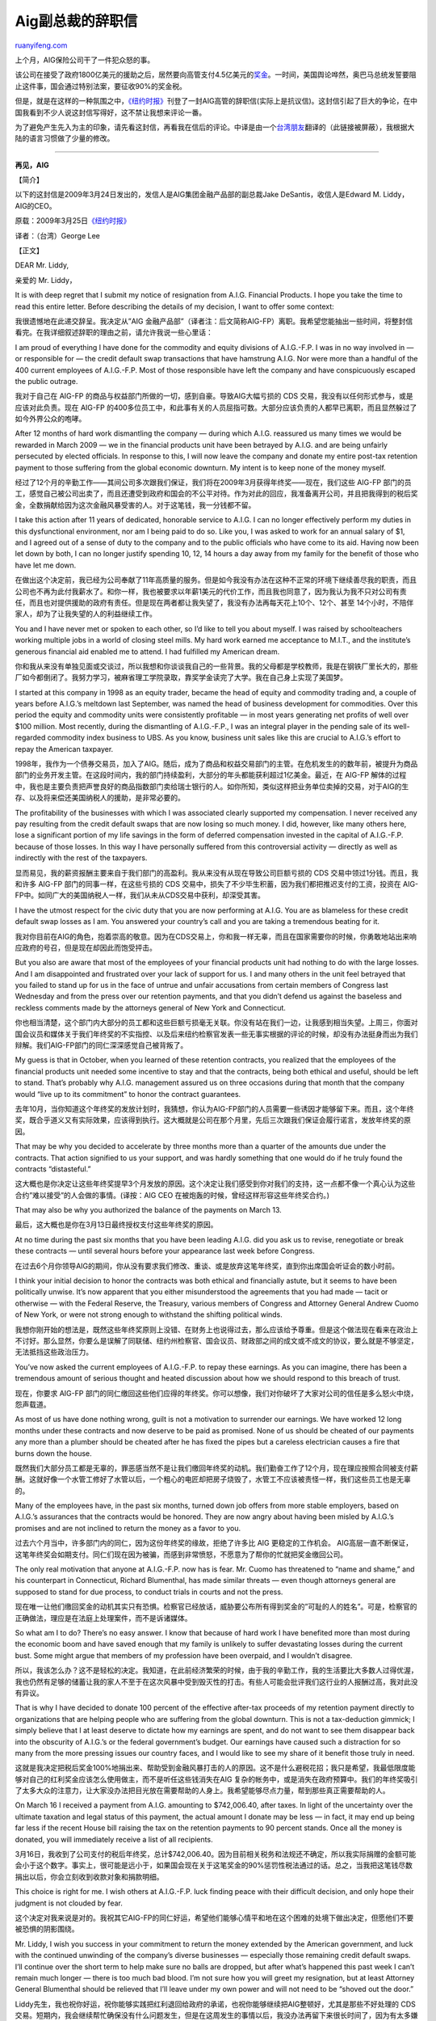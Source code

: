 .. _200904_jake_desantis_aig_resignation_letter:

Aig副总裁的辞职信
====================================

`ruanyifeng.com <http://www.ruanyifeng.com/blog/2009/04/jake_desantis_aig_resignation_letter.html>`__

上个月，AIG保险公司干了一件犯众怒的事。

该公司在接受了政府1800亿美元的援助之后，居然要向高管支付4.5亿美元的\ `奖金 <http://finance.sina.com.cn/money/usstock/aig_bonus.shtml>`__\ 。一时间，美国舆论哗然，奥巴马总统发誓要阻止这件事，国会通过特别法案，要征收90%的奖金税。

但是，就是在这样的一种氛围之中，\ `《纽约时报》 <http://www.nytimes.com/2009/03/25/opinion/25desantis.html>`__\ 刊登了一封AIG高管的辞职信(实际上是抗议信)。这封信引起了巨大的争论，在中国我看到不少人说这封信写得好，这不禁让我想来评论一番。

为了避免产生先入为主的印象，请先看这封信，再看我在信后的评论。中译是由一个\ `台湾朋友 <http://mclee.foolme.net/2009/04/aig.html>`__\ 翻译的（此链接被屏蔽），我根据大陆的语言习惯做了少量的修改。


==================

**再见，AIG**

【简介】

以下的这封信是2009年3月24日发出的，发信人是AIG集团金融产品部的副总裁Jake
DeSantis，收信人是Edward M. Liddy，AIG的CEO。

原载：2009年3月25日\ `《纽约时报》 <http://www.nytimes.com/2009/03/25/opinion/25desantis.html>`__

译者：（台湾）George Lee

【正文】

DEAR Mr. Liddy,

亲爱的 Mr. Liddy，

It is with deep regret that I submit my notice of resignation from
A.I.G. Financial Products. I hope you take the time to read this entire
letter. Before describing the details of my decision, I want to offer
some context:

我很遗憾地在此递交辞呈。我决定从”AIG
金融产品部”（译者注：后文简称AIG-FP）离职。我希望您能抽出一些时间，将整封信看完。在我详细叙述辞职的理由之前，请允许我说一些心里话：

I am proud of everything I have done for the commodity and equity
divisions of A.I.G.-F.P. I was in no way involved in — or responsible
for — the credit default swap transactions that have hamstrung A.I.G.
Nor were more than a handful of the 400 current employees of A.I.G.-F.P.
Most of those responsible have left the company and have conspicuously
escaped the public outrage.

我对于自己在 AIG-FP
的商品与权益部门所做的一切，感到自豪。导致AIG大幅亏损的 CDS
交易，我没有以任何形式参与，或是应该对此负责。现在 AIG-FP
的400多位员工中，和此事有关的人员屈指可数。大部分应该负责的人都早已离职，而且显然躲过了如今外界公众的咆哮。

After 12 months of hard work dismantling the company — during which
A.I.G. reassured us many times we would be rewarded in March 2009 — we
in the financial products unit have been betrayed by A.I.G. and are
being unfairly persecuted by elected officials. In response to this, I
will now leave the company and donate my entire post-tax retention
payment to those suffering from the global economic downturn. My intent
is to keep none of the money myself.

经过了12个月的辛勤工作——其间公司多次跟我们保证，我们将在2009年3月获得年终奖——现在，我们这些
AIG-FP
部门的员工，感觉自己被公司出卖了，而且还遭受到政府和国会的不公平对待。作为对此的回应，我准备离开公司，并且把我得到的税后奖金，全数捐献给因为这次金融风暴受害的人。对于这笔钱，我一分钱都不留。

I take this action after 11 years of dedicated, honorable service to
A.I.G. I can no longer effectively perform my duties in this
dysfunctional environment, nor am I being paid to do so. Like you, I was
asked to work for an annual salary of $1, and I agreed out of a sense of
duty to the company and to the public officials who have come to its
aid. Having now been let down by both, I can no longer justify spending
10, 12, 14 hours a day away from my family for the benefit of those who
have let me down.

在做出这个决定前，我已经为公司奉献了11年高质量的服务。但是如今我没有办法在这种不正常的环境下继续善尽我的职责，而且公司也不再为此付我薪水了。和你一样，我也被要求以年薪1美元的代价工作，而且我也同意了，因为我认为我不只对公司有责任，而且也对提供援助的政府有责任。但是现在两者都让我失望了，我没有办法再每天花上10个、12个、甚至
14个小时，不陪伴家人，却为了让我失望的人的利益继续工作。

You and I have never met or spoken to each other, so I’d like to tell
you about myself. I was raised by schoolteachers working multiple jobs
in a world of closing steel mills. My hard work earned me acceptance to
M.I.T., and the institute’s generous financial aid enabled me to attend.
I had fulfilled my American dream.

你和我从来没有单独见面或交谈过，所以我想和你谈谈我自己的一些背景。我的父母都是学校教师，我是在钢铁厂里长大的，那些厂如今都倒闭了。我努力学习，被麻省理工学院录取，靠奖学金读完了大学。我在自己身上实现了美国梦。

I started at this company in 1998 as an equity trader, became the head
of equity and commodity trading and, a couple of years before A.I.G.’s
meltdown last September, was named the head of business development for
commodities. Over this period the equity and commodity units were
consistently profitable — in most years generating net profits of well
over $100 million. Most recently, during the dismantling of A.I.G.-F.P.,
I was an integral player in the pending sale of its well-regarded
commodity index business to UBS. As you know, business unit sales like
this are crucial to A.I.G.’s effort to repay the American taxpayer.

1998年，我作为一个债券交易员，加入了AIG。随后，成为了商品和权益交易部门的主管。在危机发生的的数年前，被提升为商品部门的业务开发主管。在这段时间内，我的部门持续盈利，大部分的年头都能获利超过1亿美金。最近，在
AIG-FP
解体的过程中，我也是主要负责把声誉良好的商品指数部门卖给瑞士银行的人。如你所知，类似这样把业务单位卖掉的交易，对于AIG的生存、以及将来偿还美国纳税人的援助，是非常必要的。

The profitability of the businesses with which I was associated clearly
supported my compensation. I never received any pay resulting from the
credit default swaps that are now losing so much money. I did, however,
like many others here, lose a significant portion of my life savings in
the form of deferred compensation invested in the capital of A.I.G.-F.P.
because of those losses. In this way I have personally suffered from
this controversial activity — directly as well as indirectly with the
rest of the taxpayers.

显而易见，我的薪资报酬主要来自于我们部门的高盈利。我从来没有从现在导致公司巨额亏损的
CDS 交易中领过1分钱。而且，我和许多 AIG-FP 部门的同事一样，在这些亏损的
CDS 交易中，损失了不少毕生积蓄，因为我们都把推迟支付的工资，投资在
AIG-FP中。如同广大的美国纳税人一样，我们从未从CDS交易中获利，却深受其害。

I have the utmost respect for the civic duty that you are now performing
at A.I.G. You are as blameless for these credit default swap losses as I
am. You answered your country’s call and you are taking a tremendous
beating for it.

我对你目前在AIG的角色，抱着崇高的敬意。因为在CDS交易上，你和我一样无辜，而且在国家需要你的时候，你勇敢地站出来响应政府的号召，但是现在却因此而饱受抨击。

But you also are aware that most of the employees of your financial
products unit had nothing to do with the large losses. And I am
disappointed and frustrated over your lack of support for us. I and many
others in the unit feel betrayed that you failed to stand up for us in
the face of untrue and unfair accusations from certain members of
Congress last Wednesday and from the press over our retention payments,
and that you didn’t defend us against the baseless and reckless comments
made by the attorneys general of New York and Connecticut.

你也相当清楚，这个部门内大部分的员工都和这些巨额亏损毫无关联。你没有站在我们一边，让我感到相当失望。上周三，你面对国会议员和媒体关于我们年终奖的不实指控、以及后来纽约检察官发表一些无事实根据的评论的时候，却没有办法挺身而出为我们辩解。我们AIG-FP部门的同仁深深感觉自己被背叛了。

My guess is that in October, when you learned of these retention
contracts, you realized that the employees of the financial products
unit needed some incentive to stay and that the contracts, being both
ethical and useful, should be left to stand. That’s probably why A.I.G.
management assured us on three occasions during that month that the
company would “live up to its commitment” to honor the contract
guarantees.

去年10月，当你知道这个年终奖的发放计划时，我猜想，你认为AIG-FP部门的人员需要一些诱因才能够留下来。而且，这个年终奖，既合乎道义又有实际效果，应该得到执行。这大概就是公司在那个月里，先后三次跟我们保证会履行诺言，发放年终奖的原因。

That may be why you decided to accelerate by three months more than a
quarter of the amounts due under the contracts. That action signified to
us your support, and was hardly something that one would do if he truly
found the contracts “distasteful.”

这大概也是你决定让这些年终奖提早3个月发放的原因。这个决定让我们感受到你对我们的支持，这一点都不像一个真心认为这些合约”难以接受”的人会做的事情。(译按：AIG
CEO 在被炮轰的时候，曾经这样形容这些年终奖合约。)

That may also be why you authorized the balance of the payments on March
13.

最后，这大概也是你在3月13日最终授权支付这些年终奖的原因。

At no time during the past six months that you have been leading A.I.G.
did you ask us to revise, renegotiate or break these contracts — until
several hours before your appearance last week before Congress.

在过去6个月你领导AIG的期间，你从没有要求我们修改、重谈、或是放弃这笔年终奖，直到你出席国会听证会的数小时前。

I think your initial decision to honor the contracts was both ethical
and financially astute, but it seems to have been politically unwise.
It’s now apparent that you either misunderstood the agreements that you
had made — tacit or otherwise — with the Federal Reserve, the Treasury,
various members of Congress and Attorney General Andrew Cuomo of New
York, or were not strong enough to withstand the shifting political
winds.

我想你刚开始的想法是，既然这些年终奖原则上没错、在财务上也说得过去，那么应该给予尊重。但是这个做法现在看来在政治上不讨好。那么显然，你要么是误解了同联储、纽约州检察官、国会议员、财政部之间的成文或不成文的协议，要么就是不够坚定，无法抵挡这些政治压力。

You’ve now asked the current employees of A.I.G.-F.P. to repay these
earnings. As you can imagine, there has been a tremendous amount of
serious thought and heated discussion about how we should respond to
this breach of trust.

现在，你要求 AIG-FP
部门的同仁缴回这些他们应得的年终奖。你可以想像，我们对你破坏了大家对公司的信任是多么怒火中烧，怨声载道。

As most of us have done nothing wrong, guilt is not a motivation to
surrender our earnings. We have worked 12 long months under these
contracts and now deserve to be paid as promised. None of us should be
cheated of our payments any more than a plumber should be cheated after
he has fixed the pipes but a careless electrician causes a fire that
burns down the house.

既然我们大部分员工都是无辜的，罪恶感当然不是让我们缴回年终奖的动机。我们勤奋工作了12个月，现在理应按照合同被支付薪酬。这就好像一个水管工修好了水管以后，一个粗心的电匠却把房子烧毁了，水管工不应该被责怪一样，我们这些员工也是无辜的。

Many of the employees have, in the past six months, turned down job
offers from more stable employers, based on A.I.G.’s assurances that the
contracts would be honored. They are now angry about having been misled
by A.I.G.’s promises and are not inclined to return the money as a favor
to you.

过去六个月当中，许多部门内的同仁，因为这份年终奖的缘故，拒绝了许多比 AIG
更稳定的工作机会。
AIG高层一直不断保证，这笔年终奖会如期支付。同仁们现在因为被骗，而感到非常愤怒，不愿意为了帮你的忙就把奖金缴回公司。

The only real motivation that anyone at A.I.G.-F.P. now has is fear. Mr.
Cuomo has threatened to “name and shame,” and his counterpart in
Connecticut, Richard Blumenthal, has made similar threats — even though
attorneys general are supposed to stand for due process, to conduct
trials in courts and not the press.

现在唯一让他们缴回奖金的动机其实只有恐惧。检察官已经放话，威胁要公布所有得到奖金的”可耻的人的姓名”。可是，检察官的正确做法，理应是在法庭上处理案件，而不是诉诸媒体。

So what am I to do? There’s no easy answer. I know that because of hard
work I have benefited more than most during the economic boom and have
saved enough that my family is unlikely to suffer devastating losses
during the current bust. Some might argue that members of my profession
have been overpaid, and I wouldn’t disagree.

所以，我该怎么办？这不是轻松的决定。我知道，在此前经济繁荣的时候，由于我的辛勤工作，我的生活要比大多数人过得优渥，我也仍然有足够的储蓄让我的家人不至于在这次风暴中受到毁灭性的打击。有些人可能会批评我们这行业的人报酬过高，我对此没有异议。

That is why I have decided to donate 100 percent of the effective
after-tax proceeds of my retention payment directly to organizations
that are helping people who are suffering from the global downturn. This
is not a tax-deduction gimmick; I simply believe that I at least deserve
to dictate how my earnings are spent, and do not want to see them
disappear back into the obscurity of A.I.G.’s or the federal
government’s budget. Our earnings have caused such a distraction for so
many from the more pressing issues our country faces, and I would like
to see my share of it benefit those truly in need.

这就是我决定把税后奖金100%地捐出来、帮助受到金融风暴打击的人的原因。这不是什么避税花招；我只是希望，我最低限度能够对自己的红利奖金应该怎么使用做主，而不是听任这些钱消失在AIG
复杂的帐务中，或是消失在政府预算中。我们的年终奖吸引了太多大众的注意力，让大家没办法把目光放在需要帮助的人身上。我希望能够尽点力量，帮到那些真正需要帮助的人。

On March 16 I received a payment from A.I.G. amounting to $742,006.40,
after taxes. In light of the uncertainty over the ultimate taxation and
legal status of this payment, the actual amount I donate may be less —
in fact, it may end up being far less if the recent House bill raising
the tax on the retention payments to 90 percent stands. Once all the
money is donated, you will immediately receive a list of all recipients.

3月16日，我收到了公司支付的税后年终奖，总计$742,006.40。因为目前相关税务和法规还不确定，所以我实际捐赠的金额可能会小于这个数字。事实上，很可能是远小于，如果国会现在关于这笔奖金的90%惩罚性税法通过的话。总之，当我把这笔钱尽数捐出以后，你会立刻收到收款对象和捐款明细。

This choice is right for me. I wish others at A.I.G.-F.P. luck finding
peace with their difficult decision, and only hope their judgment is not
clouded by fear.

这个决定对我来说是对的。我祝其它AIG-FP的同仁好运，希望他们能够心情平和地在这个困难的处境下做出决定，但愿他们不要被恐惧的阴影围绕。

Mr. Liddy, I wish you success in your commitment to return the money
extended by the American government, and luck with the continued
unwinding of the company’s diverse businesses — especially those
remaining credit default swaps. I’ll continue over the short term to
help make sure no balls are dropped, but after what’s happened this past
week I can’t remain much longer — there is too much bad blood. I’m not
sure how you will greet my resignation, but at least Attorney General
Blumenthal should be relieved that I’ll leave under my own power and
will not need to be “shoved out the door.”

Liddy先生，我也祝你好运，祝你能够实践把红利退回给政府的承诺，也祝你能够继续把AIG整顿好，尤其是那些不好处理的
CDS
交易。短期内，我会继续帮忙确保没有什么问题发生，但是在这周发生的事情以后，我没办法再留下来很长时间了，因为有太多嫌隙和不信任。我不知道你将如何看待我的离职信，但是我想纽约检察官应该会感到欣慰，因为我是自愿离职的，而不是如他所威胁的让他”扫地出门”。

Sincerely,

Jake DeSantis 敬上


==================

【我的评论】

首先，我必须承认，Jake
DeSantis先生非常聪明，写了一封看似非常有力、能够博取同情的抗议信。当然，这不奇怪，搞金融投机的人总是很聪明的，要不然他们怎么能拿到”远比大多数人优渥”的薪水呢？要是他们不聪明，又怎么能把整个国家拖入泥潭、让我们所有人跟着一起受罪呢？

但是，我就不明白了，如果DeSantis先生真的那么聪明，他为什么就看不出一个简单的事实呢？那就是，\ **他拿到的年终奖，不是AIG的钱，而是政府的钱。**\ 如果不是美国政府援助，6个月前AIG就已经破产了，他一分钱都拿不到，早早就失业了。换句话说，他口口声声遭到背叛的”年终奖合同”其实早不存在了，如果知道自己的钱会被用来支付奖金，纳税人还会同意援助吗？纳税人凭什么向他提供742,006.40美元的年终奖呢？奖励他把整个国家搞垮了？……所以我觉得，他用到了”背叛”这个词，实在太可笑了。我不确定，他到底是不够睿智呢，还是故意混淆视听。

DeSantis先生声称自己从未介入那些导致亏损的交易，所以对公司的困境毫无责任，不应该被惩罚。那么我要问，那些因为金融风暴失去工作或住房、对未来感到绝望、不知道明天在哪里的贫苦人们，又有什么责任呢？他们做错了什么，要受这样的惩罚？难道是他们要对金融风暴负责吗？

DeSantis先生还强调，自己是一个具有爱心的人士，响应政府的号召，愿意接受1美元的年薪，并且还要把年终奖全部捐给金融风暴的受害者。真是太感人了，但是我仔细一看，怎么就不是那么一回事呢。首先，他真正的报酬除了1美元之外，还有742,006.40美元的奖金。原来在他看来，奖金不是报酬。其次，他真正捐的钱比这个数额少得多，因为国会准备征收90%的奖金税，他真正能捐的最多只有十分之一的钱，何况还有检察官威胁要公布姓名，那么捐款简直是保护自己利益的最佳策略了。

总之，我觉得太不可思议了，在明摆着的事实面前，DeSantis先生居然能够写出这样义正词严、振振有词的抗议信，还向《纽约时报》投稿。他是不是太狂妄自大了？或者因为没有拿到742,006.40美元的奖金而懊恼不已，昏了头，把世人都当作傻瓜了？

不错，DeSantis先生可以声称自己也是金融危机的受害者，但是让他愤愤不平的遭遇，同其他人相比，简直就不值一提。他确实是一个受害者，不过，是一个比其他受害者舒服得多的受害者。

《奖金税法案》的提出者之一、来自佛罗里达州的民主党议员艾伦·格雷森有一句话，可以送给DeSantis先生自省：”任何人都无权利用纳税人的钱致富。任何人都不应从严重的错误中致富。”

最后，我还有一些话想说。我觉得，就是因为有这样私欲膨胀、贪得无厌、将个人利益置于社会公共利益之上、并且因此获得高薪奖赏的金融从业者和这样的一个行业，我们这个社会才像现在这么糟糕。金融证券业是一个鼓励投机、奖励贪婪的行业，人人都在不顾一切地追求利润，动用所有社会资源为私利服务。当经济繁荣时，投机的暴利被少数人攫取，而一旦经济发生危机，他们种下的恶果就要由整个社会来承担，尤其是主要由社会中的弱势群体来承担。这是不公平的，也是有害的。有句话说”危机毁灭了一切，但也创造了一切”，我对这次金融危机的期望就是，它至少可以改变一些事情，不要危机结束以后，一切又回到原来的样子。

（完）

.. note::
    原文地址: http://www.ruanyifeng.com/blog/2009/04/jake_desantis_aig_resignation_letter.html 
    作者: 阮一峰 

    编辑: 木书架 http://www.me115.com